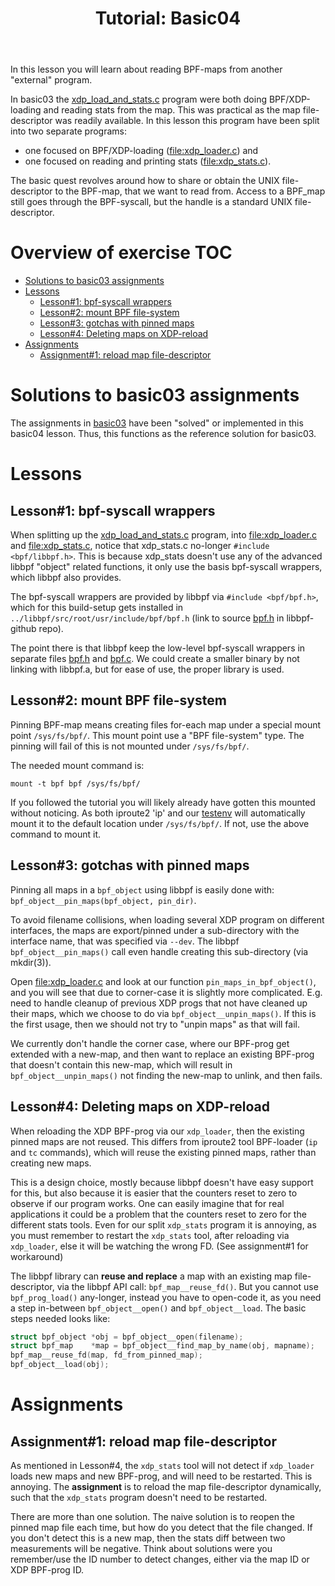 # -*- fill-column: 76; -*-
#+TITLE: Tutorial: Basic04
#+OPTIONS: ^:nil

In this lesson you will learn about reading BPF-maps from another "external"
program.

In basic03 the [[file:../basic03-map-counter/xdp_load_and_stats.c][xdp_load_and_stats.c]] program were both doing BPF/XDP-loading
and reading stats from the map. This was practical as the map
file-descriptor was readily available. In this lesson this program have been
split into two separate programs:
 - one focused on BPF/XDP-loading ([[file:xdp_loader.c]]) and
 - one focused on reading and printing stats ([[file:xdp_stats.c]]).

The basic quest revolves around how to share or obtain the UNIX
file-descriptor to the BPF-map, that we want to read from. Access to a
BPF_map still goes through the BPF-syscall, but the handle is a standard
UNIX file-descriptor.

* Overview of exercise                                                  :TOC:
- [[#solutions-to-basic03-assignments][Solutions to basic03 assignments]]
- [[#lessons][Lessons]]
  - [[#lesson1-bpf-syscall-wrappers][Lesson#1: bpf-syscall wrappers]]
  - [[#lesson2-mount-bpf-file-system][Lesson#2: mount BPF file-system]]
  - [[#lesson3-gotchas-with-pinned-maps][Lesson#3: gotchas with pinned maps]]
  - [[#lesson4-deleting-maps-on-xdp-reload][Lesson#4: Deleting maps on XDP-reload]]
- [[#assignments][Assignments]]
  - [[#assignment1-reload-map-file-descriptor][Assignment#1: reload map file-descriptor]]

* Solutions to basic03 assignments

The assignments in [[file:../basic03-map-counter][basic03]] have been "solved" or implemented in this basic04
lesson. Thus, this functions as the reference solution for basic03.

* Lessons

** Lesson#1: bpf-syscall wrappers

When splitting up the [[file:../basic03-map-counter/xdp_load_and_stats.c][xdp_load_and_stats.c]] program, into [[file:xdp_loader.c]]
and [[file:xdp_stats.c]], notice that xdp_stats.c no-longer =#include
<bpf/libbpf.h>=. This is because xdp_stats doesn't use any of the advanced
libbpf "object" related functions, it only use the basis bpf-syscall
wrappers, which libbpf also provides.

The bpf-syscall wrappers are provided by libbpf via =#include <bpf/bpf.h>=,
which for this build-setup gets installed in =../libbpf/src/root/usr/include/bpf/bpf.h=
(link to source [[https://github.com/libbpf/libbpf/blob/master/src/bpf.h][bpf.h]] in libbpf-github repo).

The point there is that libbpf keep the low-level bpf-syscall wrappers in
separate files [[https://github.com/libbpf/libbpf/blob/master/src/bpf.h][bpf.h]] and [[https://github.com/libbpf/libbpf/blob/master/src/bpf.c][bpf.c]]. We could create a smaller binary by not
linking with libbpf.a, but for ease of use, the proper library is used.

** Lesson#2: mount BPF file-system

Pinning BPF-map means creating files for-each map under a special mount
point =/sys/fs/bpf/=. This mount point use a "BPF file-system" type. The
pinning will fail of this is not mounted under =/sys/fs/bpf/=.

The needed mount command is:
#+begin_example
 mount -t bpf bpf /sys/fs/bpf/
#+end_example

If you followed the tutorial you will likely already have gotten this
mounted without noticing. As both iproute2 'ip' and our [[file:../testenv][testenv]] will
automatically mount it to the default location under =/sys/fs/bpf/=.
If not, use the above command to mount it.

** Lesson#3: gotchas with pinned maps

Pinning all maps in a =bpf_object= using libbpf is easily done with:
=bpf_object__pin_maps(bpf_object, pin_dir)=.

To avoid filename collisions, when loading several XDP program on different
interfaces, the maps are export/pinned under a sub-directory with the
interface name, that was specified via =--dev=. The libbpf
=bpf_object__pin_maps()= call even handle creating this sub-directory (via
mkdir(3)).

Open [[file:xdp_loader.c]] and look at our function =pin_maps_in_bpf_object()=,
and you will see that due to corner-case it is slightly more complicated.
E.g. need to handle cleanup of previous XDP progs that not have cleaned up
their maps, which we choose to do via =bpf_object__unpin_maps()=. If this is
the first usage, then we should not try to "unpin maps" as that will fail.

We currently don't handle the corner case, where our BPF-prog get extended
with a new-map, and then want to replace an existing BPF-prog that doesn't
contain this new-map, which will result in =bpf_object__unpin_maps()= not
finding the new-map to unlink, and then fails.

** Lesson#4: Deleting maps on XDP-reload

When reloading the XDP BPF-prog via our =xdp_loader=, then the existing
pinned maps are not reused. This differs from iproute2 tool BPF-loader (=ip=
and =tc= commands), which will reuse the existing pinned maps, rather than
creating new maps.

This is a design choice, mostly because libbpf doesn't have easy support for
this, but also because it is easier that the counters reset to zero to
observe if our program works. One can easily imagine that for real
applications it could be a problem that the counters reset to zero for the
different stats tools. Even for our split =xdp_stats= program it is
annoying, as you must remember to restart the =xdp_stats= tool, after
reloading via =xdp_loader=, else it will be watching the wrong FD.
(See assignment#1 for workaround)

The libbpf library can *reuse and replace* a map with an existing map
file-descriptor, via the libbpf API call: =bpf_map__reuse_fd()=. But you
cannot use =bpf_prog_load()= any-longer, instead you have to open-code it,
as you need a step in-between =bpf_object__open()= and =bpf_object__load=.
The basic steps needed looks like:

#+begin_src C
	struct bpf_object *obj = bpf_object__open(filename);
	struct bpf_map    *map = bpf_object__find_map_by_name(obj, mapname);
	bpf_map__reuse_fd(map, fd_from_pinned_map);
	bpf_object__load(obj);
#+end_src

* Assignments

** Assignment#1: reload map file-descriptor

As mentioned in Lesson#4, the =xdp_stats= tool will not detect if
=xdp_loader= loads new maps and new BPF-prog, and will need to be restarted.
This is annoying. The *assignment* is to reload the map file-descriptor
dynamically, such that the =xdp_stats= program doesn't need to be restarted.

There are more than one solution. The naive solution is to reopen the pinned
map file each time, but how do you detect that the file changed. If you
don't detect this is a new map, then the stats diff between two measurements
will be negative. Think about solutions were you remember/use the ID number
to detect changes, either via the map ID or XDP BPF-prog ID.
